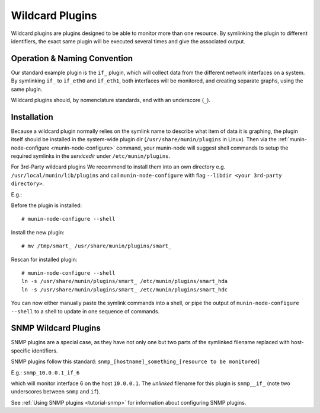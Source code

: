 .. _tutorial-plugins-wildcard:

================
Wildcard Plugins
================

Wildcard plugins are plugins designed to be able to monitor more than one resource.
By symlinking the plugin to different identifiers, the exact same plugin
will be executed several times and give the associated output.

Operation & Naming Convention
=============================

Our standard example plugin is the ``if_`` plugin, which will collect data
from the different network interfaces on a system. By symlinking ``if_``
to ``if_eth0`` and ``if_eth1``, both interfaces will be monitored,
and creating separate graphs, using the same plugin.

Wildcard plugins should, by nomenclature standards, end with an underscore (``_``).

Installation
============

Because a wildcard plugin normally relies on the symlink name to describe
what item of data it is graphing, the plugin itself should be installed
in the system-wide plugin dir (``/usr/share/munin/plugins`` in Linux).
Then via the :ref:`munin-node-configure <munin-node-configure>` command,
your munin-node will suggest shell commands to setup the required symlinks
in the *servicedir* under ``/etc/munin/plugins``.

For 3rd-Party wildcard plugins We recommend to install them into an own
directory e.g. ``/usr/local/munin/lib/plugins`` and call
``munin-node-configure`` with flag ``--libdir <your 3rd-party directory>``.

E.g.:

Before the plugin is installed:

::

    # munin-node-configure --shell

Install the new plugin:

::

    # mv /tmp/smart_ /usr/share/munin/plugins/smart_

Rescan for installed plugin:

::

    # munin-node-configure --shell
    ln -s /usr/share/munin/plugins/smart_ /etc/munin/plugins/smart_hda
    ln -s /usr/share/munin/plugins/smart_ /etc/munin/plugins/smart_hdc

You can now either manually paste the symlink commands into a shell,
or pipe the output of ``munin-node-configure --shell`` to a shell
to update in one sequence of commands.

SNMP Wildcard Plugins
=====================

SNMP plugins are a special case, as they have not only one but two parts of
the symlinked filename replaced with host-specific identifiers.

SNMP plugins follow this standard: ``snmp_[hostname]_something_[resource to be monitored]``

E.g.: ``snmp_10.0.0.1_if_6``

which will monitor interface 6 on the host ``10.0.0.1``.
The *unlinked* filename for this plugin is ``snmp__if_``
(note two underscores between ``snmp`` and ``if``).

See :ref:`Using SNMP plugins <tutorial-snmp>` for information about configuring SNMP plugins.

